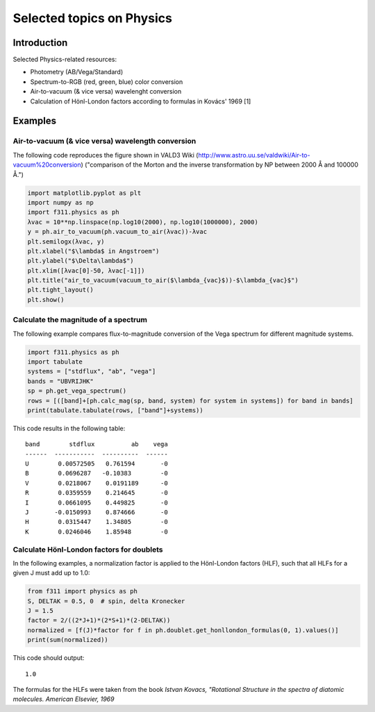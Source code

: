 Selected topics on Physics
==========================

.. todo:: include the photometry examples

Introduction
------------

Selected Physics-related resources:

- Photometry (AB/Vega/Standard)

- Spectrum-to-RGB (red, green, blue) color conversion

- Air-to-vacuum (& vice versa) wavelenght conversion

- Calculation of Hönl-London factors according to formulas in Kovács' 1969 [1]


Examples
--------

Air-to-vacuum (& vice versa) wavelength conversion
~~~~~~~~~~~~~~~~~~~~~~~~~~~~~~~~~~~~~~~~~~~~~~~~~~

The following code reproduces the figure
shown in VALD3 Wiki (http://www.astro.uu.se/valdwiki/Air-to-vacuum%20conversion)
("comparison of the Morton and the inverse transformation by NP between 2000 Å and 100000 Å.")

.. code:: python

    import matplotlib.pyplot as plt
    import numpy as np
    import f311.physics as ph
    λvac = 10**np.linspace(np.log10(2000), np.log10(1000000), 2000)
    y = ph.air_to_vacuum(ph.vacuum_to_air(λvac))-λvac
    plt.semilogx(λvac, y)
    plt.xlabel("$\lambda$ in Angstroem")
    plt.ylabel("$\Delta\lambda$")
    plt.xlim([λvac[0]-50, λvac[-1]])
    plt.title("air_to_vacuum(vacuum_to_air($\lambda_{vac}$))-$\lambda_{vac}$")
    plt.tight_layout()
    plt.show()

|image0|

.. |image0| image:: figures/air-vac.png

Calculate the magnitude of a spectrum
~~~~~~~~~~~~~~~~~~~~~~~~~~~~~~~~~~~~~

The following example compares flux-to-magnitude conversion of the Vega spectrum
for different magnitude systems.

.. code:: python

    import f311.physics as ph
    import tabulate
    systems = ["stdflux", "ab", "vega"]
    bands = "UBVRIJHK"
    sp = ph.get_vega_spectrum()
    rows = [([band]+[ph.calc_mag(sp, band, system) for system in systems]) for band in bands]
    print(tabulate.tabulate(rows, ["band"]+systems))


This code results in the following table:

::

    band        stdflux          ab    vega
    ------  -----------  ----------  ------
    U        0.00572505   0.761594       -0
    B        0.0696287   -0.10383        -0
    V        0.0218067    0.0191189      -0
    R        0.0359559    0.214645       -0
    I        0.0661095    0.449825       -0
    J       -0.0150993    0.874666       -0
    H        0.0315447    1.34805        -0
    K        0.0246046    1.85948        -0


Calculate Hönl-London factors for doublets
~~~~~~~~~~~~~~~~~~~~~~~~~~~~~~~~~~~~~~~~~~

In the following examples, a normalization factor is applied to the Hönl-London factors (HLF),
such that all HLFs for a given J must add up to 1.0:

.. code:: python

    from f311 import physics as ph
    S, DELTAK = 0.5, 0  # spin, delta Kronecker
    J = 1.5
    factor = 2/((2*J+1)*(2*S+1)*(2-DELTAK))
    normalized = [f(J)*factor for f in ph.doublet.get_honllondon_formulas(0, 1).values()]
    print(sum(normalized))

This code should output:

::

    1.0

The formulas for the HLFs were taken from the book *Istvan Kovacs, "Rotational Structure in the spectra of diatomic molecules. American Elsevier, 1969*

